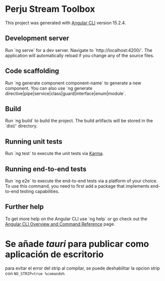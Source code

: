 * Perju Stream Toolbox

This project was generated with [[https://github.com/angular/angular-cli][Angular CLI]] version 15.2.4.

** Development server

Run `ng serve` for a dev server. Navigate to `http://localhost:4200/`. The
application will automatically reload if you change any of the source files.

** Code scaffolding

Run `ng generate component component-name` to generate a new component. You can
also use `ng generate directive|pipe|service|class|guard|interface|enum|module`.

** Build

Run `ng build` to build the project. The build artifacts will be stored in the
`dist/` directory.

** Running unit tests

Run `ng test` to execute the unit tests via [[https://karma-runner.github.io][Karma]].

** Running end-to-end tests

Run `ng e2e` to execute the end-to-end tests via a platform of your choice. To
use this command, you need to first add a package that implements end-to-end
testing capabilities.

** Further help

To get more help on the Angular CLI use `ng help` or go check out the [[https://angular.io/cli][Angular
CLI Overview and Command Reference]] page.

* Se añade /tauri/ para publicar como aplicación de escritorio
para evitar el error del strip al compilar, se puede deshabilitar la opcion
strip con ~NO_STRIP=true %comando%~
